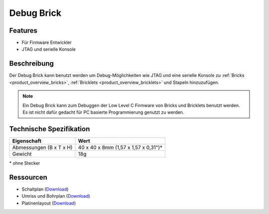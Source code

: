 .. _debug_brick:

Debug Brick
===========

.. raw:: html

	{% from "macros.html" import tfdocstart, tfdocimg, tfdocend %}
	{{
	    tfdocstart("Bricks/brick_debug_tilted_front_350.jpg",
	             "Bricks/brick_debug_tilted_front_600.jpg",
	             "Debug Brick")
	}}
	{{
	    tfdocimg("Bricks/brick_debug_tilted_back_100.jpg",
	             "Bricks/brick_debug_tilted_back_600.jpg",
	             "Debug Brick")
	}}
	{{
	    tfdocimg("Bricks/brick_debug_top_100.jpg",
	             "Bricks/brick_debug_top_600.jpg",
	             "Debug Brick Oberseite")
	}}
	{{
	    tfdocimg("Bricks/brick_debug_bottom_100.jpg",
	             "Bricks/brick_debug_bottom_600.jpg",
	             "Debug Brick Unterseite")
	}}
	{{
	    tfdocimg("Dimensions/debug_brick_dimensions_100.png",
	             "Dimensions/debug_brick_dimensions_600.png",
	             "Umriss und Bohrplan")
	}}
	{{ tfdocend() }}


Features
--------

* Für Firmware Entwickler
* JTAG und serielle Konsole


Beschreibung
------------

Der Debug Brick kann benutzt werden um Debug-Möglichkeiten wie JTAG und eine
serielle Konsole zu :ref:`Bricks <product_overview_bricks>`,
:ref:`Bricklets <product_overview_bricklets>` und Stapeln hinzuzufügen.

.. note::
 Ein Debug Brick kann zum Debuggen der Low Level C Firmware von Bricks und
 Bricklets benutzt werden. Es ist nicht dafür gedacht für PC basierte
 Programmierung genutzt zu werden.


Technische Spezifikation
------------------------

================================  ============================================================
Eigenschaft                       Wert
================================  ============================================================
Abmessungen (B x T x H)           40 x 40 x 8mm (1,57 x 1,57 x 0,31")*
Gewicht                           18g
================================  ============================================================

\* ohne Stecker


Ressourcen
----------

* Schaltplan (`Download <https://github.com/Tinkerforge/debug-brick/raw/master/hardware/debug-schematic.pdf>`__)
* Umriss und Bohrplan (`Download <../../_images/Dimensions/debug_brick_dimensions.png>`__)
* Platinenlayout (`Download <https://github.com/Tinkerforge/debug-brick/zipball/master>`__)
